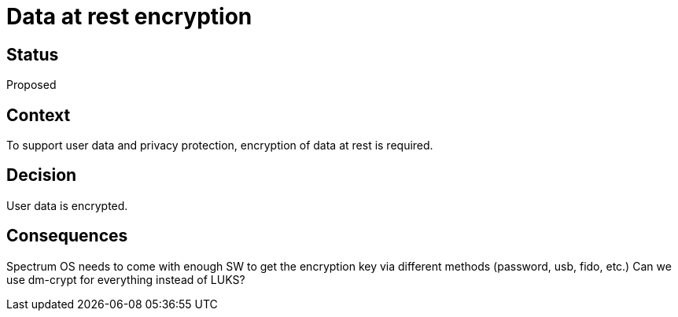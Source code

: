 # Data at rest encryption

// SPDX-FileCopyrightText: 2022 Unikie
// SPDX-License-Identifier: GFDL-1.3-no-invariants-or-later OR CC-BY-SA-4.0

## Status
Proposed

## Context
To support user data and privacy protection, encryption of data at rest is
required.

## Decision
User data is encrypted.

## Consequences
Spectrum OS needs to come with enough SW to get the encryption key via different
methods (password, usb, fido, etc.) Can we use dm-crypt for everything instead
of LUKS?
